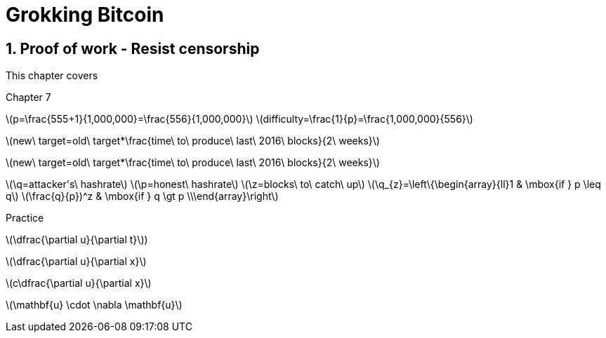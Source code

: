 = Grokking Bitcoin
:chapter: 7
:sectnums:
:figure-caption: Figure {chapter}.
:listing-caption: Listing {chapter}.
:table-caption: Table {chapter}.
:sectnumoffset: 6
:leveloffset: 1  
:xrefstyle: short
:imagedir: images/ch07
:commonimagedir: images/common
:stem: latexmath

[[ch07]]
= Proof of work - Resist censorship


This chapter covers


Chapter 7

latexmath:[$p=\frac{555+1}{1,000,000}=\frac{556}{1,000,000}$]
latexmath:[$difficulty=\frac{1}{p}=\frac{1,000,000}{556}$]

latexmath:[$new\ target=old\ target*\frac{time\ to\ produce\ last\ 2016\ blocks}{2\ weeks}$]


latexmath:[$new\ target=old\ target*\frac{time\ to\ produce\ last\ 2016\ blocks}{2\ weeks}$]


latexmath:[$\q=attacker's\ hashrate$]
latexmath:[$\p=honest\ hashrate$]
latexmath:[$\z=blocks\ to\ catch\ up$]
latexmath:[$\q_{z}=\left\{\begin{array}{ll}1 & \mbox{if } p \leq q$]
latexmath:[$\frac{q}{p})^z & \mbox{if } q \gt p \\\end{array}\right$]



Practice

latexmath:[$\dfrac{\partial u}{\partial t}$])

latexmath:[$\dfrac{\partial u}{\partial x}$]

latexmath:[$c\dfrac{\partial u}{\partial x}$]

latexmath:[$\mathbf{u} \cdot \nabla \mathbf{u}$]
